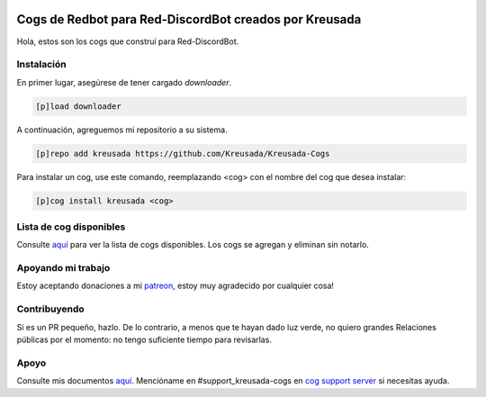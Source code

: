 .. image:: /.github/resources/kreusadacogs-artwork.png

=======================================================
Cogs de Redbot para Red-DiscordBot creados por Kreusada
=======================================================

Hola, estos son los cogs que construí para Red-DiscordBot.

-----------
Instalación
-----------

En primer lugar, asegúrese de tener cargado `downloader`.

.. code-block:: ini

    [p]load downloader

A continuación, agreguemos mi repositorio a su sistema.

.. code-block:: ini

    [p]repo add kreusada https://github.com/Kreusada/Kreusada-Cogs

Para instalar un cog, use este comando, reemplazando <cog> con el nombre del cog que desea instalar:

.. code-block:: ini

    [p]cog install kreusada <cog>

------------------------
Lista de cog disponibles
------------------------

Consulte `aquí <https://github.com/Kreusada/Kreusada-Cogs/blob/master/cogs.csv>`_ para ver la lista de
cogs disponibles. Los cogs se agregan y eliminan sin notarlo.

-------------------
Apoyando mi trabajo
-------------------

Estoy aceptando donaciones a mi `patreon <https://patreon.com/kreusada>`_, estoy muy agradecido por cualquier cosa!

-------------
Contribuyendo
-------------

Si es un PR pequeño, hazlo. De lo contrario, a menos que te hayan dado luz verde, no quiero grandes
Relaciones públicas por el momento: no tengo suficiente tiempo para revisarlas.

-----
Apoyo
-----

Consulte mis documentos `aquí <https://kreusadacogs.readthedocs.io/en/latest/>`_.
Mencióname en #support_kreusada-cogs en `cog support server <https://discord.gg/GET4DVk>`_ si necesitas ayuda.
